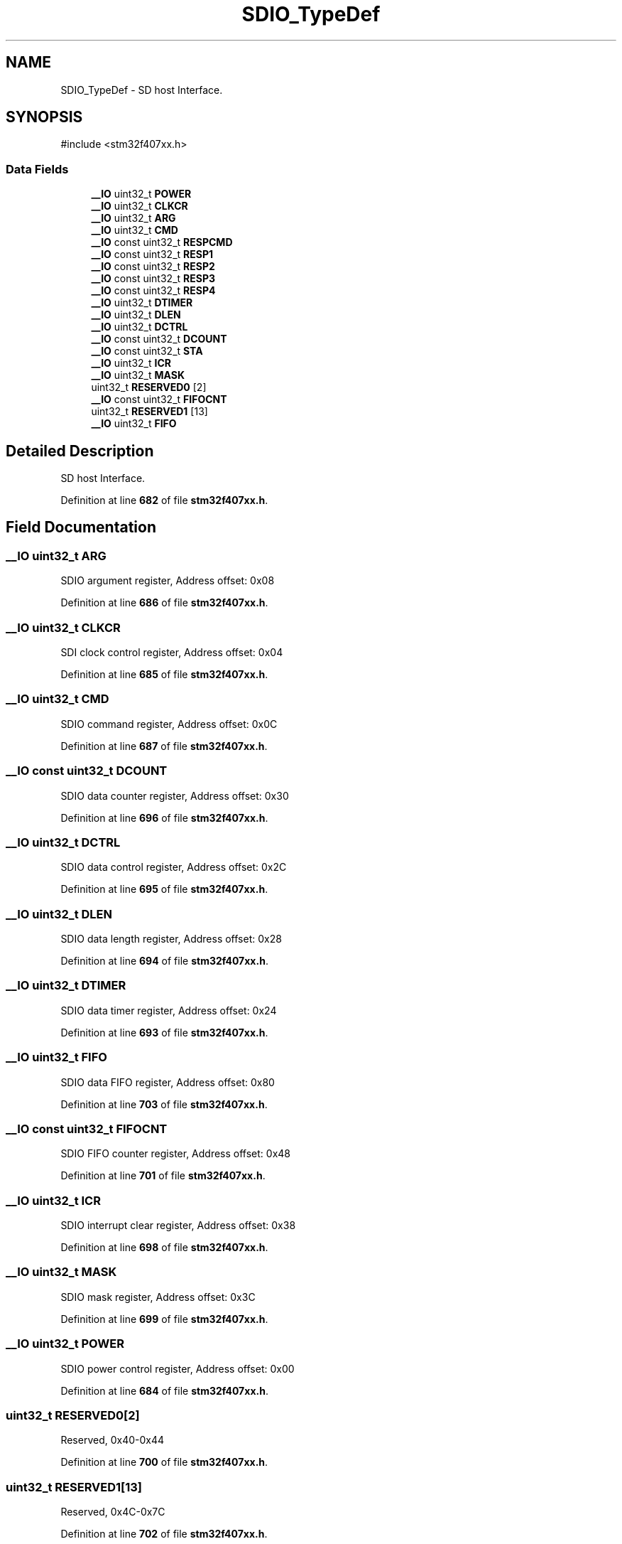 .TH "SDIO_TypeDef" 3 "Version JSTDRVF4" "Joystick Driver" \" -*- nroff -*-
.ad l
.nh
.SH NAME
SDIO_TypeDef \- SD host Interface\&.  

.SH SYNOPSIS
.br
.PP
.PP
\fR#include <stm32f407xx\&.h>\fP
.SS "Data Fields"

.in +1c
.ti -1c
.RI "\fB__IO\fP uint32_t \fBPOWER\fP"
.br
.ti -1c
.RI "\fB__IO\fP uint32_t \fBCLKCR\fP"
.br
.ti -1c
.RI "\fB__IO\fP uint32_t \fBARG\fP"
.br
.ti -1c
.RI "\fB__IO\fP uint32_t \fBCMD\fP"
.br
.ti -1c
.RI "\fB__IO\fP const uint32_t \fBRESPCMD\fP"
.br
.ti -1c
.RI "\fB__IO\fP const uint32_t \fBRESP1\fP"
.br
.ti -1c
.RI "\fB__IO\fP const uint32_t \fBRESP2\fP"
.br
.ti -1c
.RI "\fB__IO\fP const uint32_t \fBRESP3\fP"
.br
.ti -1c
.RI "\fB__IO\fP const uint32_t \fBRESP4\fP"
.br
.ti -1c
.RI "\fB__IO\fP uint32_t \fBDTIMER\fP"
.br
.ti -1c
.RI "\fB__IO\fP uint32_t \fBDLEN\fP"
.br
.ti -1c
.RI "\fB__IO\fP uint32_t \fBDCTRL\fP"
.br
.ti -1c
.RI "\fB__IO\fP const uint32_t \fBDCOUNT\fP"
.br
.ti -1c
.RI "\fB__IO\fP const uint32_t \fBSTA\fP"
.br
.ti -1c
.RI "\fB__IO\fP uint32_t \fBICR\fP"
.br
.ti -1c
.RI "\fB__IO\fP uint32_t \fBMASK\fP"
.br
.ti -1c
.RI "uint32_t \fBRESERVED0\fP [2]"
.br
.ti -1c
.RI "\fB__IO\fP const uint32_t \fBFIFOCNT\fP"
.br
.ti -1c
.RI "uint32_t \fBRESERVED1\fP [13]"
.br
.ti -1c
.RI "\fB__IO\fP uint32_t \fBFIFO\fP"
.br
.in -1c
.SH "Detailed Description"
.PP 
SD host Interface\&. 
.PP
Definition at line \fB682\fP of file \fBstm32f407xx\&.h\fP\&.
.SH "Field Documentation"
.PP 
.SS "\fB__IO\fP uint32_t ARG"
SDIO argument register, Address offset: 0x08 
.PP
Definition at line \fB686\fP of file \fBstm32f407xx\&.h\fP\&.
.SS "\fB__IO\fP uint32_t CLKCR"
SDI clock control register, Address offset: 0x04 
.PP
Definition at line \fB685\fP of file \fBstm32f407xx\&.h\fP\&.
.SS "\fB__IO\fP uint32_t CMD"
SDIO command register, Address offset: 0x0C 
.PP
Definition at line \fB687\fP of file \fBstm32f407xx\&.h\fP\&.
.SS "\fB__IO\fP const uint32_t DCOUNT"
SDIO data counter register, Address offset: 0x30 
.PP
Definition at line \fB696\fP of file \fBstm32f407xx\&.h\fP\&.
.SS "\fB__IO\fP uint32_t DCTRL"
SDIO data control register, Address offset: 0x2C 
.PP
Definition at line \fB695\fP of file \fBstm32f407xx\&.h\fP\&.
.SS "\fB__IO\fP uint32_t DLEN"
SDIO data length register, Address offset: 0x28 
.PP
Definition at line \fB694\fP of file \fBstm32f407xx\&.h\fP\&.
.SS "\fB__IO\fP uint32_t DTIMER"
SDIO data timer register, Address offset: 0x24 
.PP
Definition at line \fB693\fP of file \fBstm32f407xx\&.h\fP\&.
.SS "\fB__IO\fP uint32_t FIFO"
SDIO data FIFO register, Address offset: 0x80 
.PP
Definition at line \fB703\fP of file \fBstm32f407xx\&.h\fP\&.
.SS "\fB__IO\fP const uint32_t FIFOCNT"
SDIO FIFO counter register, Address offset: 0x48 
.PP
Definition at line \fB701\fP of file \fBstm32f407xx\&.h\fP\&.
.SS "\fB__IO\fP uint32_t ICR"
SDIO interrupt clear register, Address offset: 0x38 
.PP
Definition at line \fB698\fP of file \fBstm32f407xx\&.h\fP\&.
.SS "\fB__IO\fP uint32_t MASK"
SDIO mask register, Address offset: 0x3C 
.PP
Definition at line \fB699\fP of file \fBstm32f407xx\&.h\fP\&.
.SS "\fB__IO\fP uint32_t POWER"
SDIO power control register, Address offset: 0x00 
.PP
Definition at line \fB684\fP of file \fBstm32f407xx\&.h\fP\&.
.SS "uint32_t RESERVED0[2]"
Reserved, 0x40-0x44 
.br
 
.PP
Definition at line \fB700\fP of file \fBstm32f407xx\&.h\fP\&.
.SS "uint32_t RESERVED1[13]"
Reserved, 0x4C-0x7C 
.br
 
.PP
Definition at line \fB702\fP of file \fBstm32f407xx\&.h\fP\&.
.SS "\fB__IO\fP const uint32_t RESP1"
SDIO response 1 register, Address offset: 0x14 
.PP
Definition at line \fB689\fP of file \fBstm32f407xx\&.h\fP\&.
.SS "\fB__IO\fP const uint32_t RESP2"
SDIO response 2 register, Address offset: 0x18 
.PP
Definition at line \fB690\fP of file \fBstm32f407xx\&.h\fP\&.
.SS "\fB__IO\fP const uint32_t RESP3"
SDIO response 3 register, Address offset: 0x1C 
.PP
Definition at line \fB691\fP of file \fBstm32f407xx\&.h\fP\&.
.SS "\fB__IO\fP const uint32_t RESP4"
SDIO response 4 register, Address offset: 0x20 
.PP
Definition at line \fB692\fP of file \fBstm32f407xx\&.h\fP\&.
.SS "\fB__IO\fP const uint32_t RESPCMD"
SDIO command response register, Address offset: 0x10 
.PP
Definition at line \fB688\fP of file \fBstm32f407xx\&.h\fP\&.
.SS "\fB__IO\fP const uint32_t STA"
SDIO status register, Address offset: 0x34 
.PP
Definition at line \fB697\fP of file \fBstm32f407xx\&.h\fP\&.

.SH "Author"
.PP 
Generated automatically by Doxygen for Joystick Driver from the source code\&.
